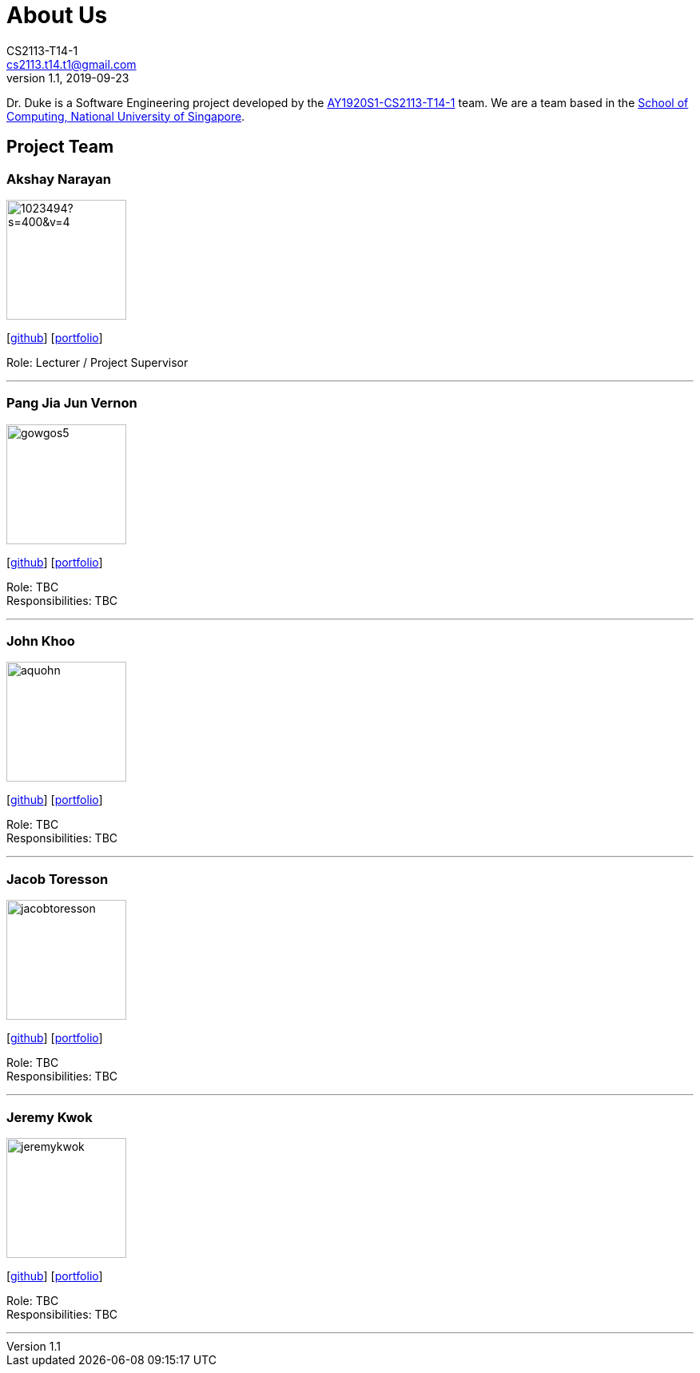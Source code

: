 = About Us
CS2113-T14-1 <cs2113.t14.t1@gmail.com>
v1.1, 2019-09-23
:site-section: AboutUs
:relfileprefix: team/
:imagesDir: images
:stylesDir: stylesheets

Dr. Duke is a Software Engineering project developed by the https://github.com/AY1920S1-CS2113-T14-1/[AY1920S1-CS2113-T14-1] team.
We are a team based in the http://www.comp.nus.edu.sg[School of Computing, National University of Singapore].

== Project Team

=== Akshay Narayan
image::https://avatars1.githubusercontent.com/u/1023494?s=400&v=4[width="150", align="left"]
{empty}[https://github.com/okkhoy[github]] [<<portfolio#, portfolio>>]

Role: Lecturer / Project Supervisor

'''

=== Pang Jia Jun Vernon
image::gowgos5.png[width="150", align="left"]
{empty}[https://github.com/gowgos5[github]] [<<portfolio#, portfolio>>]

Role: TBC +
Responsibilities: TBC

'''

=== John Khoo
image::aquohn.png[width="150", align="left"]
{empty}[http://github.com/aquohn[github]] [<<portfolio#, portfolio>>]

Role: TBC +
Responsibilities: TBC

'''

=== Jacob Toresson
image::jacobtoresson.png[width="150", align="left"]
{empty}[http://github.com/JacobToresson[github]] [<<portfolio#, portfolio>>]

Role: TBC +
Responsibilities: TBC

'''

=== Jeremy Kwok
image::jeremykwok.png[width="150", align="left"]
{empty}[http://github.com/JeremyKwok[github]] [<<portfolio#, portfolio>>]

Role: TBC +
Responsibilities: TBC

'''